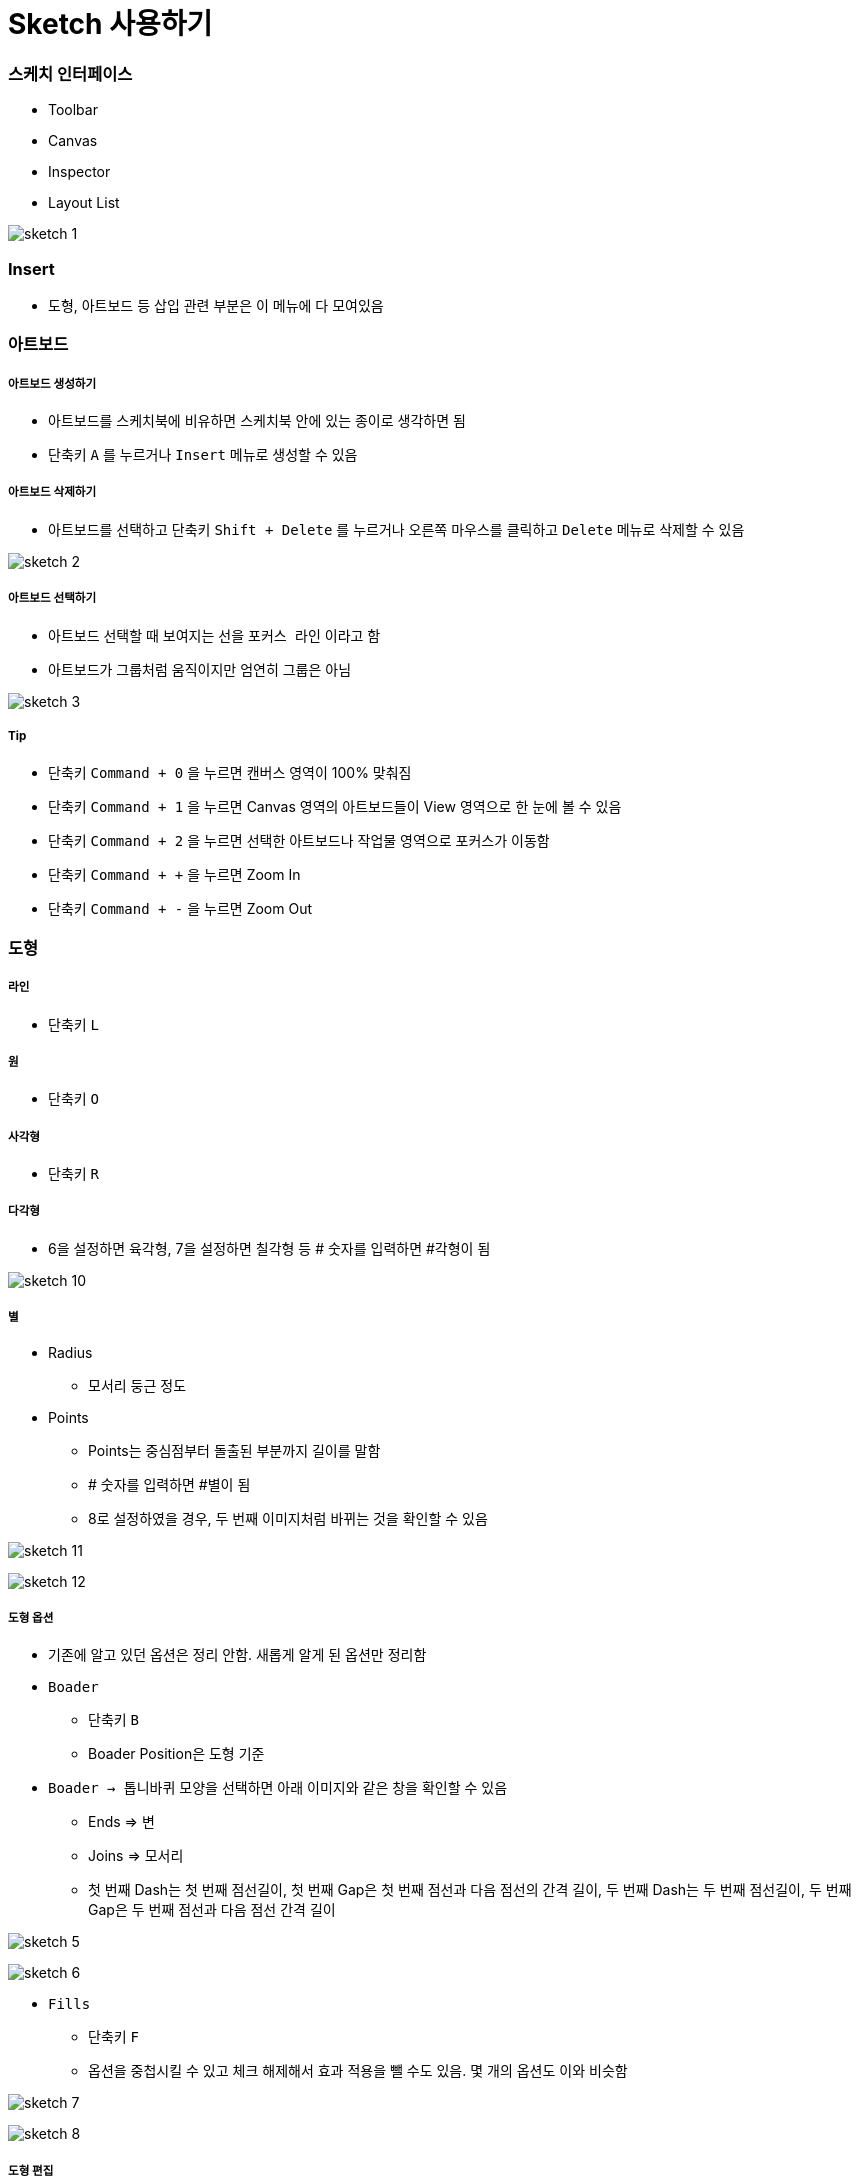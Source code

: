 = Sketch 사용하기

=== 스케치 인터페이스
* Toolbar
* Canvas
* Inspector
* Layout List

image:./image/sketch-1.png[]

=== Insert
* 도형, 아트보드 등 삽입 관련 부분은 이 메뉴에 다 모여있음

=== 아트보드

===== 아트보드 생성하기
* 아트보드를 스케치북에 비유하면 스케치북 안에 있는 종이로 생각하면 됨
* 단축키 `A` 를 누르거나 `Insert` 메뉴로 생성할 수 있음

===== 아트보드 삭제하기
* 아트보드를 선택하고 단축키 `Shift + Delete` 를 누르거나 오른쪽 마우스를 클릭하고 `Delete` 메뉴로 삭제할 수 있음

image:./image/sketch-2.png[]

===== 아트보드 선택하기
* 아트보드 선택할 때 보여지는 선을 `포커스 라인` 이라고 함
* 아트보드가 그룹처럼 움직이지만 엄연히 그룹은 아님

image:./image/sketch-3.png[]

===== Tip
* 단축키 `Command + 0` 을 누르면 캔버스 영역이 100% 맞춰짐
* 단축키 `Command + 1` 을 누르면 Canvas 영역의 아트보드들이 View 영역으로 한 눈에 볼 수 있음
* 단축키 `Command + 2` 을 누르면 선택한 아트보드나 작업물 영역으로 포커스가 이동함
* 단축키 `Command + +` 을 누르면 Zoom In
* 단축키 `Command + -` 을 누르면 Zoom Out

=== 도형

===== 라인
* 단축키 `L`

===== 원
* 단축키 `O`

===== 사각형
* 단축키 `R`

===== 다각형
* 6을 설정하면 육각형, 7을 설정하면 칠각형 등 # 숫자를 입력하면 #각형이 됨

image:./image/sketch-10.png[]

===== 별
* Radius
** 모서리 둥근 정도
* Points
** Points는 중심점부터 돌출된 부분까지 길이를 말함
** # 숫자를 입력하면 #별이 됨
** 8로 설정하였을 경우, 두 번째 이미지처럼 바뀌는 것을 확인할 수 있음

image:./image/sketch-11.png[]

image:./image/sketch-12.png[]

===== 도형 옵션
* 기존에 알고 있던 옵션은 정리 안함. 새롭게 알게 된 옵션만 정리함
* `Boader`
** 단축키 `B`
** Boader Position은 도형 기준
* `Boader -> 톱니바퀴` 모양을 선택하면 아래 이미지와 같은 창을 확인할 수 있음
** Ends => 변
** Joins => 모서리
** 첫 번째 Dash는 첫 번째 점선길이, 첫 번째 Gap은 첫 번째 점선과 다음 점선의 간격 길이, 두 번째 Dash는 두 번째 점선길이, 두 번째 Gap은 두 번째 점선과 다음 점선 간격 길이

image:./image/sketch-5.png[]

image:./image/sketch-6.png[]

* `Fills`
** 단축키 `F`
** 옵션을 중첩시킬 수 있고 체크 해제해서 효과 적용을 뺄 수도 있음. 몇 개의 옵션도 이와 비슷함

image:./image/sketch-7.png[]

image:./image/sketch-8.png[]

===== 도형 편집
* `Toolbar` 를 이용하거나 `도형을 선택하여 더블클릭` 하면 도형을 편집할 수 있음

image:./image/sketch-13.png[]

image:./image/sketch-14.png[]

===== 레이어 복사
* `Option + 드레그`
* `Command + D`

===== 레이어 정렬 
* 레이어 정렬은 픽셀 단위
* 오브젝트를 그릴 때 벡터 기반
* 해당 질문은 정렬 옵션을 사용했을 때 픽셀 값이 변경되는데 괜찮냐고 물어보는 내용. 픽셀이 조금 맞지 않더라도 유지하는 쪽으로 선택하는 것이 좋음

image:./image/sketch-17.png[]

===== 배열
* 세 개 이상의 도형에서 사용할 수 있음

image:./image/sketch-16.png[]

===== 도형 합치기
* 왼쪽에서부터 오른쪽 순서대로 누른 결과

image:./image/sketch-18.png[]

image:./image/sketch-19.png[]

image:./image/sketch-20.png[]

image:./image/sketch-21.png[]

image:./image/sketch-22.png[]

===== Tip
* `Shift` 키를 누른 채 도형을 그리면 정사각형, 정다각형 등 각 변의 길이가 같은 도형을 그릴 수 있음
* 아래 이미지에서 자물쇠가 잠금 모양이 되면 각 변의 길이가 같은 사이즈으로 도형이 커짐

image:./image/sketch-4.png[]

* 도형 선택 후, `Control + C` 누르면 제일 위에 있는 옵션으로 스포이트 활성화 함

image:./image/sketch-15.png[]

